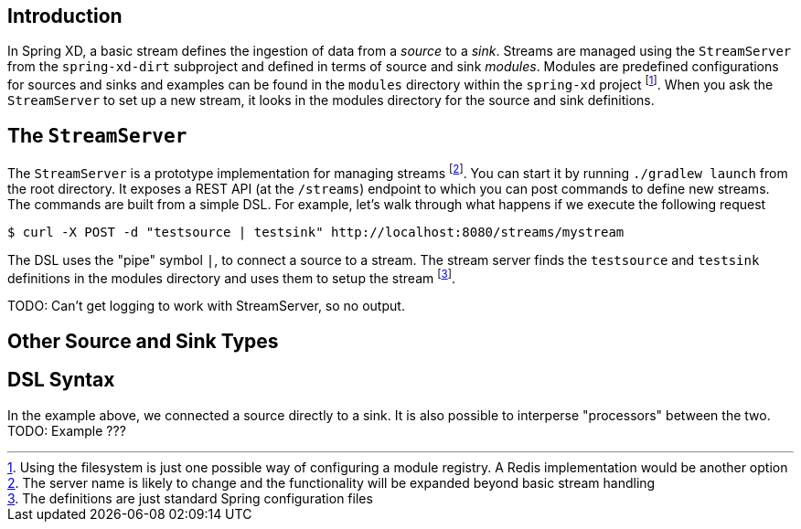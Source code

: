 Introduction
------------

In Spring XD, a basic stream defines the ingestion of data from a _source_ to a _sink_. Streams are managed using the `StreamServer` from the `spring-xd-dirt` subproject and defined in terms of source and sink _modules_. Modules are predefined configurations for sources and sinks and examples can be found in the `modules` directory within the `spring-xd` project footnote:[Using the filesystem is just one possible way of configuring a module registry. A Redis implementation would be another option]. When you ask the `StreamServer` to set up a new stream, it looks in the modules directory for the source and sink definitions.

The `StreamServer`
------------------

The `StreamServer` is a prototype implementation for managing streams footnote:[The server name is likely to change and the functionality will be expanded beyond basic stream handling]. You can start it by running `./gradlew launch` from the root directory. It exposes a REST API (at the `/streams`) endpoint to which you can post commands to define new streams. The commands are built from a simple DSL. For example, let's walk through what happens if we execute the following request

  $ curl -X POST -d "testsource | testsink" http://localhost:8080/streams/mystream

The DSL uses the "pipe" symbol `|`, to connect a source to a stream. The stream server finds the `testsource` and `testsink` definitions in the modules directory and uses them to setup the stream footnote:[The definitions are just standard Spring configuration files].

TODO: Can't get logging to work with StreamServer, so no output.

Other Source and Sink Types
----------------------------


 

DSL Syntax
----------
In the example above, we connected a source directly to a sink. It is also possible to interperse "processors" between the two. TODO: Example ???













